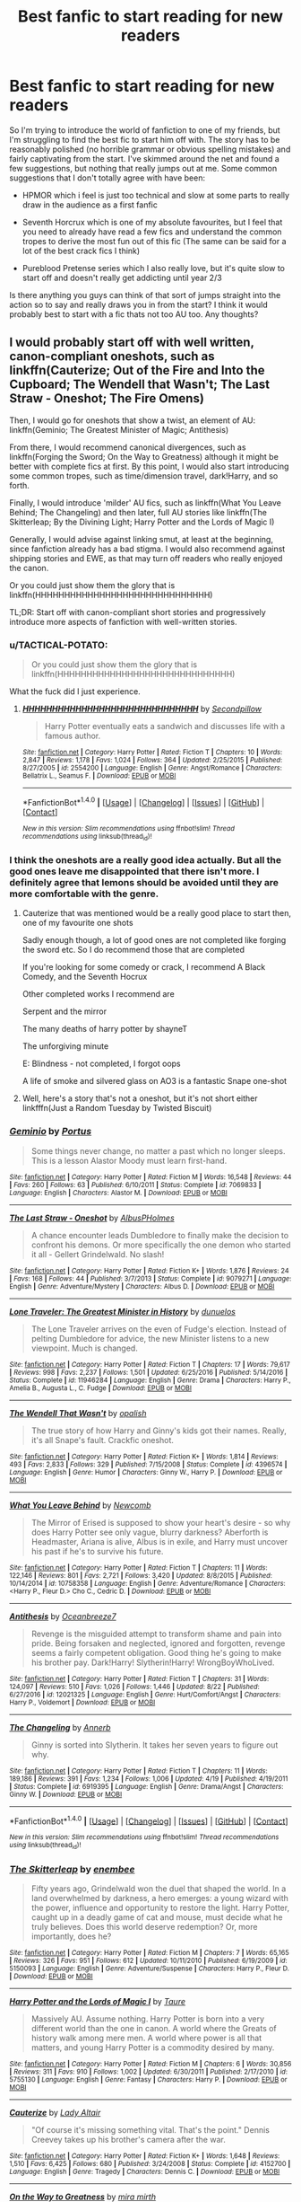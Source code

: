 #+TITLE: Best fanfic to start reading for new readers

* Best fanfic to start reading for new readers
:PROPERTIES:
:Author: EternalFaII
:Score: 21
:DateUnix: 1503938975.0
:DateShort: 2017-Aug-28
:END:
So I'm trying to introduce the world of fanfiction to one of my friends, but I'm struggling to find the best fic to start him off with. The story has to be reasonably polished (no horrible grammar or obvious spelling mistakes) and fairly captivating from the start. I've skimmed around the net and found a few suggestions, but nothing that really jumps out at me. Some common suggestions that I don't totally agree with have been:

- HPMOR which i feel is just too technical and slow at some parts to really draw in the audience as a first fanfic

- Seventh Horcrux which is one of my absolute favourites, but I feel that you need to already have read a few fics and understand the common tropes to derive the most fun out of this fic (The same can be said for a lot of the best crack fics I think)

- Pureblood Pretense series which I also really love, but it's quite slow to start off and doesn't really get addicting until year 2/3

Is there anything you guys can think of that sort of jumps straight into the action so to say and really draws you in from the start? I think it would probably best to start with a fic thats not too AU too. Any thoughts?


** I would probably start off with well written, canon-compliant oneshots, such as linkffn(Cauterize; Out of the Fire and Into the Cupboard; The Wendell that Wasn't; The Last Straw - Oneshot; The Fire Omens)

Then, I would go for oneshots that show a twist, an element of AU: linkffn(Geminio; The Greatest Minister of Magic; Antithesis)

From there, I would recommend canonical divergences, such as linkffn(Forging the Sword; On the Way to Greatness) although it might be better with complete fics at first. By this point, I would also start introducing some common tropes, such as time/dimension travel, dark!Harry, and so forth.

Finally, I would introduce 'milder' AU fics, such as linkffn(What You Leave Behind; The Changeling) and then later, full AU stories like linkffn(The Skitterleap; By the Divining Light; Harry Potter and the Lords of Magic I)

Generally, I would advise against linking smut, at least at the beginning, since fanfiction already has a bad stigma. I would also recommend against shipping stories and EWE, as that may turn off readers who really enjoyed the canon.

Or you could just show them the glory that is linkffn(HHHHHHHHHHHHHHHHHHHHHHHHHHHHHH)

TL;DR: Start off with canon-compliant short stories and progressively introduce more aspects of fanfiction with well-written stories.
:PROPERTIES:
:Author: M-Cheese
:Score: 25
:DateUnix: 1503940183.0
:DateShort: 2017-Aug-28
:END:

*** u/TACTICAL-POTATO:
#+begin_quote
  Or you could just show them the glory that is linkffn(HHHHHHHHHHHHHHHHHHHHHHHHHHHHHH)
#+end_quote

What the fuck did I just experience.
:PROPERTIES:
:Author: TACTICAL-POTATO
:Score: 6
:DateUnix: 1503959892.0
:DateShort: 2017-Aug-29
:END:

**** [[http://www.fanfiction.net/s/2554200/1/][*/HHHHHHHHHHHHHHHHHHHHHHHHHHHHHH/*]] by [[https://www.fanfiction.net/u/883930/Secondpillow][/Secondpillow/]]

#+begin_quote
  Harry Potter eventually eats a sandwich and discusses life with a famous author.
#+end_quote

^{/Site/: [[http://www.fanfiction.net/][fanfiction.net]] *|* /Category/: Harry Potter *|* /Rated/: Fiction T *|* /Chapters/: 10 *|* /Words/: 2,847 *|* /Reviews/: 1,178 *|* /Favs/: 1,024 *|* /Follows/: 364 *|* /Updated/: 2/25/2015 *|* /Published/: 8/27/2005 *|* /id/: 2554200 *|* /Language/: English *|* /Genre/: Angst/Romance *|* /Characters/: Bellatrix L., Seamus F. *|* /Download/: [[http://www.ff2ebook.com/old/ffn-bot/index.php?id=2554200&source=ff&filetype=epub][EPUB]] or [[http://www.ff2ebook.com/old/ffn-bot/index.php?id=2554200&source=ff&filetype=mobi][MOBI]]}

--------------

*FanfictionBot*^{1.4.0} *|* [[[https://github.com/tusing/reddit-ffn-bot/wiki/Usage][Usage]]] | [[[https://github.com/tusing/reddit-ffn-bot/wiki/Changelog][Changelog]]] | [[[https://github.com/tusing/reddit-ffn-bot/issues/][Issues]]] | [[[https://github.com/tusing/reddit-ffn-bot/][GitHub]]] | [[[https://www.reddit.com/message/compose?to=tusing][Contact]]]

^{/New in this version: Slim recommendations using/ ffnbot!slim! /Thread recommendations using/ linksub(thread_id)!}
:PROPERTIES:
:Author: FanfictionBot
:Score: 1
:DateUnix: 1503959902.0
:DateShort: 2017-Aug-29
:END:


*** I think the oneshots are a really good idea actually. But all the good ones leave me disappointed that there isn't more. I definitely agree that lemons should be avoided until they are more comfortable with the genre.
:PROPERTIES:
:Author: EternalFaII
:Score: 2
:DateUnix: 1503942293.0
:DateShort: 2017-Aug-28
:END:

**** Cauterize that was mentioned would be a really good place to start then, one of my favourite one shots

Sadly enough though, a lot of good ones are not completed like forging the sword etc. So I do recommend those that are completed

If you're looking for some comedy or crack, I recommend A Black Comedy, and the Seventh Hocrux

Other completed works I recommend are

Serpent and the mirror

The many deaths of harry potter by shayneT

The unforgiving minute

E: Blindness - not completed, I forgot oops

A life of smoke and silvered glass on AO3 is a fantastic Snape one-shot
:PROPERTIES:
:Author: petrichorE6
:Score: 2
:DateUnix: 1503959701.0
:DateShort: 2017-Aug-29
:END:


**** Well, here's a story that's not a oneshot, but it's not short either linkfffn(Just a Random Tuesday by Twisted Biscuit)
:PROPERTIES:
:Author: Imborednow
:Score: 1
:DateUnix: 1503949632.0
:DateShort: 2017-Aug-29
:END:


*** [[http://www.fanfiction.net/s/7069833/1/][*/Geminio/*]] by [[https://www.fanfiction.net/u/1400384/Portus][/Portus/]]

#+begin_quote
  Some things never change, no matter a past which no longer sleeps. This is a lesson Alastor Moody must learn first-hand.
#+end_quote

^{/Site/: [[http://www.fanfiction.net/][fanfiction.net]] *|* /Category/: Harry Potter *|* /Rated/: Fiction M *|* /Words/: 16,548 *|* /Reviews/: 44 *|* /Favs/: 260 *|* /Follows/: 63 *|* /Published/: 6/10/2011 *|* /Status/: Complete *|* /id/: 7069833 *|* /Language/: English *|* /Characters/: Alastor M. *|* /Download/: [[http://www.ff2ebook.com/old/ffn-bot/index.php?id=7069833&source=ff&filetype=epub][EPUB]] or [[http://www.ff2ebook.com/old/ffn-bot/index.php?id=7069833&source=ff&filetype=mobi][MOBI]]}

--------------

[[http://www.fanfiction.net/s/9079271/1/][*/The Last Straw - Oneshot/*]] by [[https://www.fanfiction.net/u/4585555/AlbusPHolmes][/AlbusPHolmes/]]

#+begin_quote
  A chance encounter leads Dumbledore to finally make the decision to confront his demons. Or more specifically the one demon who started it all - Gellert Grindelwald. No slash!
#+end_quote

^{/Site/: [[http://www.fanfiction.net/][fanfiction.net]] *|* /Category/: Harry Potter *|* /Rated/: Fiction K+ *|* /Words/: 1,876 *|* /Reviews/: 24 *|* /Favs/: 168 *|* /Follows/: 44 *|* /Published/: 3/7/2013 *|* /Status/: Complete *|* /id/: 9079271 *|* /Language/: English *|* /Genre/: Adventure/Mystery *|* /Characters/: Albus D. *|* /Download/: [[http://www.ff2ebook.com/old/ffn-bot/index.php?id=9079271&source=ff&filetype=epub][EPUB]] or [[http://www.ff2ebook.com/old/ffn-bot/index.php?id=9079271&source=ff&filetype=mobi][MOBI]]}

--------------

[[http://www.fanfiction.net/s/11946284/1/][*/Lone Traveler: The Greatest Minister in History/*]] by [[https://www.fanfiction.net/u/2198557/dunuelos][/dunuelos/]]

#+begin_quote
  The Lone Traveler arrives on the even of Fudge's election. Instead of pelting Dumbledore for advice, the new Minister listens to a new viewpoint. Much is changed.
#+end_quote

^{/Site/: [[http://www.fanfiction.net/][fanfiction.net]] *|* /Category/: Harry Potter *|* /Rated/: Fiction T *|* /Chapters/: 17 *|* /Words/: 79,617 *|* /Reviews/: 998 *|* /Favs/: 2,237 *|* /Follows/: 1,501 *|* /Updated/: 6/25/2016 *|* /Published/: 5/14/2016 *|* /Status/: Complete *|* /id/: 11946284 *|* /Language/: English *|* /Genre/: Drama *|* /Characters/: Harry P., Amelia B., Augusta L., C. Fudge *|* /Download/: [[http://www.ff2ebook.com/old/ffn-bot/index.php?id=11946284&source=ff&filetype=epub][EPUB]] or [[http://www.ff2ebook.com/old/ffn-bot/index.php?id=11946284&source=ff&filetype=mobi][MOBI]]}

--------------

[[http://www.fanfiction.net/s/4396574/1/][*/The Wendell That Wasn't/*]] by [[https://www.fanfiction.net/u/188153/opalish][/opalish/]]

#+begin_quote
  The true story of how Harry and Ginny's kids got their names. Really, it's all Snape's fault. Crackfic oneshot.
#+end_quote

^{/Site/: [[http://www.fanfiction.net/][fanfiction.net]] *|* /Category/: Harry Potter *|* /Rated/: Fiction K+ *|* /Words/: 1,814 *|* /Reviews/: 493 *|* /Favs/: 2,833 *|* /Follows/: 329 *|* /Published/: 7/15/2008 *|* /Status/: Complete *|* /id/: 4396574 *|* /Language/: English *|* /Genre/: Humor *|* /Characters/: Ginny W., Harry P. *|* /Download/: [[http://www.ff2ebook.com/old/ffn-bot/index.php?id=4396574&source=ff&filetype=epub][EPUB]] or [[http://www.ff2ebook.com/old/ffn-bot/index.php?id=4396574&source=ff&filetype=mobi][MOBI]]}

--------------

[[http://www.fanfiction.net/s/10758358/1/][*/What You Leave Behind/*]] by [[https://www.fanfiction.net/u/4727972/Newcomb][/Newcomb/]]

#+begin_quote
  The Mirror of Erised is supposed to show your heart's desire - so why does Harry Potter see only vague, blurry darkness? Aberforth is Headmaster, Ariana is alive, Albus is in exile, and Harry must uncover his past if he's to survive his future.
#+end_quote

^{/Site/: [[http://www.fanfiction.net/][fanfiction.net]] *|* /Category/: Harry Potter *|* /Rated/: Fiction T *|* /Chapters/: 11 *|* /Words/: 122,146 *|* /Reviews/: 801 *|* /Favs/: 2,721 *|* /Follows/: 3,420 *|* /Updated/: 8/8/2015 *|* /Published/: 10/14/2014 *|* /id/: 10758358 *|* /Language/: English *|* /Genre/: Adventure/Romance *|* /Characters/: <Harry P., Fleur D.> Cho C., Cedric D. *|* /Download/: [[http://www.ff2ebook.com/old/ffn-bot/index.php?id=10758358&source=ff&filetype=epub][EPUB]] or [[http://www.ff2ebook.com/old/ffn-bot/index.php?id=10758358&source=ff&filetype=mobi][MOBI]]}

--------------

[[http://www.fanfiction.net/s/12021325/1/][*/Antithesis/*]] by [[https://www.fanfiction.net/u/2317158/Oceanbreeze7][/Oceanbreeze7/]]

#+begin_quote
  Revenge is the misguided attempt to transform shame and pain into pride. Being forsaken and neglected, ignored and forgotten, revenge seems a fairly competent obligation. Good thing he's going to make his brother pay. Dark!Harry! Slytherin!Harry! WrongBoyWhoLived.
#+end_quote

^{/Site/: [[http://www.fanfiction.net/][fanfiction.net]] *|* /Category/: Harry Potter *|* /Rated/: Fiction T *|* /Chapters/: 31 *|* /Words/: 124,097 *|* /Reviews/: 510 *|* /Favs/: 1,026 *|* /Follows/: 1,446 *|* /Updated/: 8/22 *|* /Published/: 6/27/2016 *|* /id/: 12021325 *|* /Language/: English *|* /Genre/: Hurt/Comfort/Angst *|* /Characters/: Harry P., Voldemort *|* /Download/: [[http://www.ff2ebook.com/old/ffn-bot/index.php?id=12021325&source=ff&filetype=epub][EPUB]] or [[http://www.ff2ebook.com/old/ffn-bot/index.php?id=12021325&source=ff&filetype=mobi][MOBI]]}

--------------

[[http://www.fanfiction.net/s/6919395/1/][*/The Changeling/*]] by [[https://www.fanfiction.net/u/763509/Annerb][/Annerb/]]

#+begin_quote
  Ginny is sorted into Slytherin. It takes her seven years to figure out why.
#+end_quote

^{/Site/: [[http://www.fanfiction.net/][fanfiction.net]] *|* /Category/: Harry Potter *|* /Rated/: Fiction T *|* /Chapters/: 11 *|* /Words/: 189,186 *|* /Reviews/: 391 *|* /Favs/: 1,234 *|* /Follows/: 1,006 *|* /Updated/: 4/19 *|* /Published/: 4/19/2011 *|* /Status/: Complete *|* /id/: 6919395 *|* /Language/: English *|* /Genre/: Drama/Angst *|* /Characters/: Ginny W. *|* /Download/: [[http://www.ff2ebook.com/old/ffn-bot/index.php?id=6919395&source=ff&filetype=epub][EPUB]] or [[http://www.ff2ebook.com/old/ffn-bot/index.php?id=6919395&source=ff&filetype=mobi][MOBI]]}

--------------

*FanfictionBot*^{1.4.0} *|* [[[https://github.com/tusing/reddit-ffn-bot/wiki/Usage][Usage]]] | [[[https://github.com/tusing/reddit-ffn-bot/wiki/Changelog][Changelog]]] | [[[https://github.com/tusing/reddit-ffn-bot/issues/][Issues]]] | [[[https://github.com/tusing/reddit-ffn-bot/][GitHub]]] | [[[https://www.reddit.com/message/compose?to=tusing][Contact]]]

^{/New in this version: Slim recommendations using/ ffnbot!slim! /Thread recommendations using/ linksub(thread_id)!}
:PROPERTIES:
:Author: FanfictionBot
:Score: 1
:DateUnix: 1503940355.0
:DateShort: 2017-Aug-28
:END:


*** [[http://www.fanfiction.net/s/5150093/1/][*/The Skitterleap/*]] by [[https://www.fanfiction.net/u/980211/enembee][/enembee/]]

#+begin_quote
  Fifty years ago, Grindelwald won the duel that shaped the world. In a land overwhelmed by darkness, a hero emerges: a young wizard with the power, influence and opportunity to restore the light. Harry Potter, caught up in a deadly game of cat and mouse, must decide what he truly believes. Does this world deserve redemption? Or, more importantly, does he?
#+end_quote

^{/Site/: [[http://www.fanfiction.net/][fanfiction.net]] *|* /Category/: Harry Potter *|* /Rated/: Fiction M *|* /Chapters/: 7 *|* /Words/: 65,165 *|* /Reviews/: 326 *|* /Favs/: 951 *|* /Follows/: 612 *|* /Updated/: 10/11/2010 *|* /Published/: 6/19/2009 *|* /id/: 5150093 *|* /Language/: English *|* /Genre/: Adventure/Suspense *|* /Characters/: Harry P., Fleur D. *|* /Download/: [[http://www.ff2ebook.com/old/ffn-bot/index.php?id=5150093&source=ff&filetype=epub][EPUB]] or [[http://www.ff2ebook.com/old/ffn-bot/index.php?id=5150093&source=ff&filetype=mobi][MOBI]]}

--------------

[[http://www.fanfiction.net/s/5755130/1/][*/Harry Potter and the Lords of Magic I/*]] by [[https://www.fanfiction.net/u/883762/Taure][/Taure/]]

#+begin_quote
  Massively AU. Assume nothing. Harry Potter is born into a very different world than the one in canon. A world where the Greats of history walk among mere men. A world where power is all that matters, and young Harry Potter is a commodity desired by many.
#+end_quote

^{/Site/: [[http://www.fanfiction.net/][fanfiction.net]] *|* /Category/: Harry Potter *|* /Rated/: Fiction M *|* /Chapters/: 6 *|* /Words/: 30,856 *|* /Reviews/: 311 *|* /Favs/: 910 *|* /Follows/: 1,002 *|* /Updated/: 6/30/2011 *|* /Published/: 2/17/2010 *|* /id/: 5755130 *|* /Language/: English *|* /Genre/: Fantasy *|* /Characters/: Harry P. *|* /Download/: [[http://www.ff2ebook.com/old/ffn-bot/index.php?id=5755130&source=ff&filetype=epub][EPUB]] or [[http://www.ff2ebook.com/old/ffn-bot/index.php?id=5755130&source=ff&filetype=mobi][MOBI]]}

--------------

[[http://www.fanfiction.net/s/4152700/1/][*/Cauterize/*]] by [[https://www.fanfiction.net/u/24216/Lady-Altair][/Lady Altair/]]

#+begin_quote
  "Of course it's missing something vital. That's the point." Dennis Creevey takes up his brother's camera after the war.
#+end_quote

^{/Site/: [[http://www.fanfiction.net/][fanfiction.net]] *|* /Category/: Harry Potter *|* /Rated/: Fiction K+ *|* /Words/: 1,648 *|* /Reviews/: 1,510 *|* /Favs/: 6,425 *|* /Follows/: 680 *|* /Published/: 3/24/2008 *|* /Status/: Complete *|* /id/: 4152700 *|* /Language/: English *|* /Genre/: Tragedy *|* /Characters/: Dennis C. *|* /Download/: [[http://www.ff2ebook.com/old/ffn-bot/index.php?id=4152700&source=ff&filetype=epub][EPUB]] or [[http://www.ff2ebook.com/old/ffn-bot/index.php?id=4152700&source=ff&filetype=mobi][MOBI]]}

--------------

[[http://www.fanfiction.net/s/4745329/1/][*/On the Way to Greatness/*]] by [[https://www.fanfiction.net/u/1541187/mira-mirth][/mira mirth/]]

#+begin_quote
  As per the Hat's decision, Harry gets Sorted into Slytherin upon his arrival in Hogwarts---and suddenly, the future isn't what it used to be.
#+end_quote

^{/Site/: [[http://www.fanfiction.net/][fanfiction.net]] *|* /Category/: Harry Potter *|* /Rated/: Fiction M *|* /Chapters/: 20 *|* /Words/: 232,797 *|* /Reviews/: 3,559 *|* /Favs/: 9,504 *|* /Follows/: 10,780 *|* /Updated/: 9/4/2014 *|* /Published/: 12/26/2008 *|* /id/: 4745329 *|* /Language/: English *|* /Characters/: Harry P. *|* /Download/: [[http://www.ff2ebook.com/old/ffn-bot/index.php?id=4745329&source=ff&filetype=epub][EPUB]] or [[http://www.ff2ebook.com/old/ffn-bot/index.php?id=4745329&source=ff&filetype=mobi][MOBI]]}

--------------

[[http://www.fanfiction.net/s/9526039/1/][*/Out of the Fire and into the Cupboard/*]] by [[https://www.fanfiction.net/u/3955920/HalfASlug][/HalfASlug/]]

#+begin_quote
  There's a reason that adults don't usually play hide and seek - especially when they are nothing more than overgrown children.
#+end_quote

^{/Site/: [[http://www.fanfiction.net/][fanfiction.net]] *|* /Category/: Harry Potter *|* /Rated/: Fiction T *|* /Words/: 6,731 *|* /Reviews/: 154 *|* /Favs/: 858 *|* /Follows/: 153 *|* /Published/: 7/24/2013 *|* /Status/: Complete *|* /id/: 9526039 *|* /Language/: English *|* /Genre/: Humor *|* /Characters/: Harry P., Ron W., Hermione G., Ginny W. *|* /Download/: [[http://www.ff2ebook.com/old/ffn-bot/index.php?id=9526039&source=ff&filetype=epub][EPUB]] or [[http://www.ff2ebook.com/old/ffn-bot/index.php?id=9526039&source=ff&filetype=mobi][MOBI]]}

--------------

[[http://www.fanfiction.net/s/3557725/1/][*/Forging the Sword/*]] by [[https://www.fanfiction.net/u/318654/Myst-Shadow][/Myst Shadow/]]

#+begin_quote
  ::Year 2 Divergence:: What does it take, to reshape a child? And if reshaped, what then is formed? Down in the Chamber, a choice is made. (Harry's Gryffindor traits were always so much scarier than other peoples'.)
#+end_quote

^{/Site/: [[http://www.fanfiction.net/][fanfiction.net]] *|* /Category/: Harry Potter *|* /Rated/: Fiction T *|* /Chapters/: 15 *|* /Words/: 152,578 *|* /Reviews/: 3,098 *|* /Favs/: 7,669 *|* /Follows/: 9,266 *|* /Updated/: 8/19/2014 *|* /Published/: 5/26/2007 *|* /id/: 3557725 *|* /Language/: English *|* /Genre/: Adventure *|* /Characters/: Harry P., Ron W., Hermione G. *|* /Download/: [[http://www.ff2ebook.com/old/ffn-bot/index.php?id=3557725&source=ff&filetype=epub][EPUB]] or [[http://www.ff2ebook.com/old/ffn-bot/index.php?id=3557725&source=ff&filetype=mobi][MOBI]]}

--------------

[[http://www.fanfiction.net/s/5201703/1/][*/By the Divining Light/*]] by [[https://www.fanfiction.net/u/980211/enembee][/enembee/]]

#+begin_quote
  Book 1. Follow Harry and Dumbledore as they descend into the depths of Old Magic seeking power and redemption in equal measure. En route they encounter ancient enchantments, a heliopath and an evil that could burn the world.
#+end_quote

^{/Site/: [[http://www.fanfiction.net/][fanfiction.net]] *|* /Category/: Harry Potter *|* /Rated/: Fiction T *|* /Chapters/: 6 *|* /Words/: 24,970 *|* /Reviews/: 139 *|* /Favs/: 659 *|* /Follows/: 213 *|* /Updated/: 1/23/2010 *|* /Published/: 7/8/2009 *|* /Status/: Complete *|* /id/: 5201703 *|* /Language/: English *|* /Genre/: Fantasy/Adventure *|* /Characters/: Harry P., Albus D. *|* /Download/: [[http://www.ff2ebook.com/old/ffn-bot/index.php?id=5201703&source=ff&filetype=epub][EPUB]] or [[http://www.ff2ebook.com/old/ffn-bot/index.php?id=5201703&source=ff&filetype=mobi][MOBI]]}

--------------

*FanfictionBot*^{1.4.0} *|* [[[https://github.com/tusing/reddit-ffn-bot/wiki/Usage][Usage]]] | [[[https://github.com/tusing/reddit-ffn-bot/wiki/Changelog][Changelog]]] | [[[https://github.com/tusing/reddit-ffn-bot/issues/][Issues]]] | [[[https://github.com/tusing/reddit-ffn-bot/][GitHub]]] | [[[https://www.reddit.com/message/compose?to=tusing][Contact]]]

^{/New in this version: Slim recommendations using/ ffnbot!slim! /Thread recommendations using/ linksub(thread_id)!}
:PROPERTIES:
:Author: FanfictionBot
:Score: 1
:DateUnix: 1503940359.0
:DateShort: 2017-Aug-28
:END:


*** [[http://www.fanfiction.net/s/6199615/1/][*/The Fire Omens/*]] by [[https://www.fanfiction.net/u/1036967/chase-glasslace][/chase glasslace/]]

#+begin_quote
  TMR. Gen. 'Incendio is the first incantation that Tom ever learns.' Europe in the eye of the storm. oneshot
#+end_quote

^{/Site/: [[http://www.fanfiction.net/][fanfiction.net]] *|* /Category/: Harry Potter *|* /Rated/: Fiction K+ *|* /Words/: 3,250 *|* /Reviews/: 35 *|* /Favs/: 198 *|* /Follows/: 36 *|* /Published/: 8/2/2010 *|* /Status/: Complete *|* /id/: 6199615 *|* /Language/: English *|* /Genre/: Supernatural *|* /Characters/: Tom R. Jr. *|* /Download/: [[http://www.ff2ebook.com/old/ffn-bot/index.php?id=6199615&source=ff&filetype=epub][EPUB]] or [[http://www.ff2ebook.com/old/ffn-bot/index.php?id=6199615&source=ff&filetype=mobi][MOBI]]}

--------------

[[http://www.fanfiction.net/s/2554200/1/][*/HHHHHHHHHHHHHHHHHHHHHHHHHHHHHH/*]] by [[https://www.fanfiction.net/u/883930/Secondpillow][/Secondpillow/]]

#+begin_quote
  Harry Potter eventually eats a sandwich and discusses life with a famous author.
#+end_quote

^{/Site/: [[http://www.fanfiction.net/][fanfiction.net]] *|* /Category/: Harry Potter *|* /Rated/: Fiction T *|* /Chapters/: 10 *|* /Words/: 2,847 *|* /Reviews/: 1,178 *|* /Favs/: 1,024 *|* /Follows/: 364 *|* /Updated/: 2/25/2015 *|* /Published/: 8/27/2005 *|* /id/: 2554200 *|* /Language/: English *|* /Genre/: Angst/Romance *|* /Characters/: Bellatrix L., Seamus F. *|* /Download/: [[http://www.ff2ebook.com/old/ffn-bot/index.php?id=2554200&source=ff&filetype=epub][EPUB]] or [[http://www.ff2ebook.com/old/ffn-bot/index.php?id=2554200&source=ff&filetype=mobi][MOBI]]}

--------------

*FanfictionBot*^{1.4.0} *|* [[[https://github.com/tusing/reddit-ffn-bot/wiki/Usage][Usage]]] | [[[https://github.com/tusing/reddit-ffn-bot/wiki/Changelog][Changelog]]] | [[[https://github.com/tusing/reddit-ffn-bot/issues/][Issues]]] | [[[https://github.com/tusing/reddit-ffn-bot/][GitHub]]] | [[[https://www.reddit.com/message/compose?to=tusing][Contact]]]

^{/New in this version: Slim recommendations using/ ffnbot!slim! /Thread recommendations using/ linksub(thread_id)!}
:PROPERTIES:
:Author: FanfictionBot
:Score: 1
:DateUnix: 1503940361.0
:DateShort: 2017-Aug-28
:END:


*** I really like your reasoning hear though I don't know most of the stories you suggested even though I've read near a hundred, I assume they fall well in line with how you described them.

On the other hand, I don't know that canon-compliant need to be one of the first ones suggested. The very first fanfic I read was HPMOR and that got me hooked, I would argue that a story being well written and not getting too crazy in terms of wild canon divergence is best to start with. It needs to stick around Hogwarts and it should include a lot of known characters instead of going off into the writer's OC world.

Also, I 100% agree with you on the smut and shipping. You don't want to introduce someone to fanfiction like that, it would be like showing hentai or something really raunchy to someone to get them into anime, it really doesn't make sense.
:PROPERTIES:
:Author: kyle2143
:Score: 1
:DateUnix: 1503951589.0
:DateShort: 2017-Aug-29
:END:


*** I started with dumbledores army and the year of darkness linkffn(dumbledore's army and the year of darkness), longer than a one shot but canon-compliant, a little more grown-up
:PROPERTIES:
:Author: glylittleduckling
:Score: 0
:DateUnix: 1503954537.0
:DateShort: 2017-Aug-29
:END:

**** [[http://www.fanfiction.net/s/4315906/1/][*/Dumbledore's Army and the Year of Darkness/*]] by [[https://www.fanfiction.net/u/1550595/Thanfiction][/Thanfiction/]]

#+begin_quote
  Originally posted as the Dumbledore's Army Series: A novel following Neville and the D.A. through the 7th year at Hogwarts under the reign of Snape and the Carrows. Contains ALL previously posted sections.
#+end_quote

^{/Site/: [[http://www.fanfiction.net/][fanfiction.net]] *|* /Category/: Harry Potter *|* /Rated/: Fiction M *|* /Chapters/: 25 *|* /Words/: 256,506 *|* /Reviews/: 1,878 *|* /Favs/: 3,778 *|* /Follows/: 885 *|* /Updated/: 6/15/2008 *|* /Published/: 6/11/2008 *|* /Status/: Complete *|* /id/: 4315906 *|* /Language/: English *|* /Genre/: Drama/Adventure *|* /Characters/: Neville L. *|* /Download/: [[http://www.ff2ebook.com/old/ffn-bot/index.php?id=4315906&source=ff&filetype=epub][EPUB]] or [[http://www.ff2ebook.com/old/ffn-bot/index.php?id=4315906&source=ff&filetype=mobi][MOBI]]}

--------------

*FanfictionBot*^{1.4.0} *|* [[[https://github.com/tusing/reddit-ffn-bot/wiki/Usage][Usage]]] | [[[https://github.com/tusing/reddit-ffn-bot/wiki/Changelog][Changelog]]] | [[[https://github.com/tusing/reddit-ffn-bot/issues/][Issues]]] | [[[https://github.com/tusing/reddit-ffn-bot/][GitHub]]] | [[[https://www.reddit.com/message/compose?to=tusing][Contact]]]

^{/New in this version: Slim recommendations using/ ffnbot!slim! /Thread recommendations using/ linksub(thread_id)!}
:PROPERTIES:
:Author: FanfictionBot
:Score: 1
:DateUnix: 1503954553.0
:DateShort: 2017-Aug-29
:END:


** If your friend loves the original Series (plot, pairings, characters), better start off with Canon compliant fics. I suggest reading stories by certain authors such as [[https://www.fanfiction.net/u/2132422/Northumbrian][Northumbrian]], [[https://www.fanfiction.net/u/1443437/little0bird][Little0bird]], and [[https://www.fanfiction.net/u/6993240/FloreatCastellum][FloreatCastellum]].

The first fic I finished reading was [[https://www.fanfiction.net/s/5677867/1/Ginny-Weasley-and-the-Half-Blood-Prince][Ginny Weasley and the Half-Blood Prince]], linkffn(5677867). Its writing is really good, and has almost a Canon like feel.
:PROPERTIES:
:Author: InquisitorCOC
:Score: 13
:DateUnix: 1503944040.0
:DateShort: 2017-Aug-28
:END:

*** [[http://www.fanfiction.net/s/5677867/1/][*/Ginny Weasley and the Half Blood Prince/*]] by [[https://www.fanfiction.net/u/1915468/RRFang][/RRFang/]]

#+begin_quote
  The story of "Harry Potter and the HBP", but told from the 3rd person POV of Ginny Weasley. Strictly in-canon. Suitable for anyone whom the "Harry Potter" novels themselves would be suitable for.
#+end_quote

^{/Site/: [[http://www.fanfiction.net/][fanfiction.net]] *|* /Category/: Harry Potter *|* /Rated/: Fiction K *|* /Chapters/: 29 *|* /Words/: 178,509 *|* /Reviews/: 427 *|* /Favs/: 710 *|* /Follows/: 308 *|* /Updated/: 6/8/2012 *|* /Published/: 1/18/2010 *|* /Status/: Complete *|* /id/: 5677867 *|* /Language/: English *|* /Genre/: Fantasy/Romance *|* /Characters/: Ginny W., Harry P. *|* /Download/: [[http://www.ff2ebook.com/old/ffn-bot/index.php?id=5677867&source=ff&filetype=epub][EPUB]] or [[http://www.ff2ebook.com/old/ffn-bot/index.php?id=5677867&source=ff&filetype=mobi][MOBI]]}

--------------

*FanfictionBot*^{1.4.0} *|* [[[https://github.com/tusing/reddit-ffn-bot/wiki/Usage][Usage]]] | [[[https://github.com/tusing/reddit-ffn-bot/wiki/Changelog][Changelog]]] | [[[https://github.com/tusing/reddit-ffn-bot/issues/][Issues]]] | [[[https://github.com/tusing/reddit-ffn-bot/][GitHub]]] | [[[https://www.reddit.com/message/compose?to=tusing][Contact]]]

^{/New in this version: Slim recommendations using/ ffnbot!slim! /Thread recommendations using/ linksub(thread_id)!}
:PROPERTIES:
:Author: FanfictionBot
:Score: 1
:DateUnix: 1503944063.0
:DateShort: 2017-Aug-28
:END:


** I think you just need to find out who their favorite character in canon was and find a good story with them as the focus.
:PROPERTIES:
:Author: ashez2ashes
:Score: 8
:DateUnix: 1503945213.0
:DateShort: 2017-Aug-28
:END:


** u/deleted:
#+begin_quote
  HPMOR which i feel is just too technical and slow at some parts to really draw in the audience as a first fanfic
#+end_quote

On the other hand, if you're the sort of person who would appreciate it, you /should/ read it first, or at least very early on. You're less likely to appreciate it once you have more experience with fanfic.
:PROPERTIES:
:Score: 4
:DateUnix: 1503945896.0
:DateShort: 2017-Aug-28
:END:


** I think HPMOR is the worst fanfic to get people started on. It results in tons and tons of people thinking it is the best fanfic ever, despite a large portion of them literally having not read a single other fanfic.

One might find it safest to start with canon compliant fics, but I kind of disagree there as well. I feel like that tends to get people too comfortable to stray out of that zone and find something a bit more AU. That only really applies to if you're recommending a fic to someone. If someone is trying to explore fanfic on their own, they will find what they want, like I started with canon compliant fics, wanting to know what happened after year 7 but before the Epilogue. That's what different than someone handing me a fic.

So, I usually recommend A Black Comedy as a first fic. It's got humor, action, and is well written.
:PROPERTIES:
:Author: Lord_Anarchy
:Score: 10
:DateUnix: 1503945778.0
:DateShort: 2017-Aug-28
:END:


** A fanfic I read early was \linkffn(Harry Potter and the Nightmares of Futures Past) which will introduce readers into the time-travel trope. It has good character building while not deviating too much from canon. Unfortunately, it isn't finished.
:PROPERTIES:
:Author: wokste1024
:Score: 3
:DateUnix: 1503948354.0
:DateShort: 2017-Aug-28
:END:

*** [[http://www.fanfiction.net/s/2636963/1/][*/Harry Potter and the Nightmares of Futures Past/*]] by [[https://www.fanfiction.net/u/884184/S-TarKan][/S'TarKan/]]

#+begin_quote
  The war is over. Too bad no one is left to celebrate. Harry makes a desperate plan to go back in time, even though it means returning Voldemort to life. Now an 11 year old Harry with 30 year old memories is starting Hogwarts. Can he get it right?
#+end_quote

^{/Site/: [[http://www.fanfiction.net/][fanfiction.net]] *|* /Category/: Harry Potter *|* /Rated/: Fiction T *|* /Chapters/: 42 *|* /Words/: 419,605 *|* /Reviews/: 15,057 *|* /Favs/: 21,980 *|* /Follows/: 21,642 *|* /Updated/: 9/8/2015 *|* /Published/: 10/28/2005 *|* /id/: 2636963 *|* /Language/: English *|* /Genre/: Adventure/Romance *|* /Characters/: Harry P., Ginny W. *|* /Download/: [[http://www.ff2ebook.com/old/ffn-bot/index.php?id=2636963&source=ff&filetype=epub][EPUB]] or [[http://www.ff2ebook.com/old/ffn-bot/index.php?id=2636963&source=ff&filetype=mobi][MOBI]]}

--------------

*FanfictionBot*^{1.4.0} *|* [[[https://github.com/tusing/reddit-ffn-bot/wiki/Usage][Usage]]] | [[[https://github.com/tusing/reddit-ffn-bot/wiki/Changelog][Changelog]]] | [[[https://github.com/tusing/reddit-ffn-bot/issues/][Issues]]] | [[[https://github.com/tusing/reddit-ffn-bot/][GitHub]]] | [[[https://www.reddit.com/message/compose?to=tusing][Contact]]]

^{/New in this version: Slim recommendations using/ ffnbot!slim! /Thread recommendations using/ linksub(thread_id)!}
:PROPERTIES:
:Author: FanfictionBot
:Score: 1
:DateUnix: 1503948414.0
:DateShort: 2017-Aug-28
:END:


** The two I recommend, which do a great job preserving the feel of early-canon books, are

- linkffn(The Strange Disappearance of Sally-Anne Perks by Paimpont)
- linkffn(Weasley Girl by Hyaroo)
:PROPERTIES:
:Author: turbinicarpus
:Score: 3
:DateUnix: 1503960848.0
:DateShort: 2017-Aug-29
:END:

*** [[http://www.fanfiction.net/s/6243892/1/][*/The Strange Disappearance of SallyAnne Perks/*]] by [[https://www.fanfiction.net/u/2289300/Paimpont][/Paimpont/]]

#+begin_quote
  Harry recalls that a pale little girl called Sally-Anne was sorted into Hufflepuff during his first year, but no one else remembers her. Was there really a Sally-Anne? Harry and Hermione set out to solve the chilling mystery of the lost Hogwarts student.
#+end_quote

^{/Site/: [[http://www.fanfiction.net/][fanfiction.net]] *|* /Category/: Harry Potter *|* /Rated/: Fiction T *|* /Chapters/: 11 *|* /Words/: 36,835 *|* /Reviews/: 1,624 *|* /Favs/: 4,016 *|* /Follows/: 1,292 *|* /Updated/: 10/8/2010 *|* /Published/: 8/16/2010 *|* /Status/: Complete *|* /id/: 6243892 *|* /Language/: English *|* /Genre/: Mystery/Suspense *|* /Characters/: Harry P., Hermione G. *|* /Download/: [[http://www.ff2ebook.com/old/ffn-bot/index.php?id=6243892&source=ff&filetype=epub][EPUB]] or [[http://www.ff2ebook.com/old/ffn-bot/index.php?id=6243892&source=ff&filetype=mobi][MOBI]]}

--------------

[[http://www.fanfiction.net/s/8202739/1/][*/Weasley Girl/*]] by [[https://www.fanfiction.net/u/1865132/Hyaroo][/Hyaroo/]]

#+begin_quote
  AU: The first wizarding friend Harry made wasn't Ronald Weasley... it was Veronica "Ronnie" Weasley, first-born daughter in the Weasley clan for generations. And suddenly the future of the wizarding world, not to mention Harry's first year at Hogwarts, looked very different. Not a canon rehash, not a romance. STORY COMPLETE, SEQUEL POSTED
#+end_quote

^{/Site/: [[http://www.fanfiction.net/][fanfiction.net]] *|* /Category/: Harry Potter *|* /Rated/: Fiction K+ *|* /Chapters/: 15 *|* /Words/: 107,263 *|* /Reviews/: 397 *|* /Favs/: 766 *|* /Follows/: 442 *|* /Updated/: 12/17/2013 *|* /Published/: 6/10/2012 *|* /Status/: Complete *|* /id/: 8202739 *|* /Language/: English *|* /Genre/: Friendship/Adventure *|* /Characters/: Harry P., Ron W., Hermione G., Neville L. *|* /Download/: [[http://www.ff2ebook.com/old/ffn-bot/index.php?id=8202739&source=ff&filetype=epub][EPUB]] or [[http://www.ff2ebook.com/old/ffn-bot/index.php?id=8202739&source=ff&filetype=mobi][MOBI]]}

--------------

*FanfictionBot*^{1.4.0} *|* [[[https://github.com/tusing/reddit-ffn-bot/wiki/Usage][Usage]]] | [[[https://github.com/tusing/reddit-ffn-bot/wiki/Changelog][Changelog]]] | [[[https://github.com/tusing/reddit-ffn-bot/issues/][Issues]]] | [[[https://github.com/tusing/reddit-ffn-bot/][GitHub]]] | [[[https://www.reddit.com/message/compose?to=tusing][Contact]]]

^{/New in this version: Slim recommendations using/ ffnbot!slim! /Thread recommendations using/ linksub(thread_id)!}
:PROPERTIES:
:Author: FanfictionBot
:Score: 1
:DateUnix: 1503960884.0
:DateShort: 2017-Aug-29
:END:


** First HP fanfic I ever read.

linkffn(6500900)
:PROPERTIES:
:Score: 2
:DateUnix: 1503939779.0
:DateShort: 2017-Aug-28
:END:

*** [[http://www.fanfiction.net/s/6500900/1/][*/Moment of Impact/*]] by [[https://www.fanfiction.net/u/2612609/Suite-Sambo][/Suite Sambo/]]

#+begin_quote
  An accident the summer before 6th year puts Dumbledore's plans for Harry in motion sooner than planned. Will an unexpected truce with Snape better prepare Harry for what is to come? A Snape mentors Harry fic with all the regular players. AU after OOTP.
#+end_quote

^{/Site/: [[http://www.fanfiction.net/][fanfiction.net]] *|* /Category/: Harry Potter *|* /Rated/: Fiction T *|* /Chapters/: 46 *|* /Words/: 116,203 *|* /Reviews/: 1,044 *|* /Favs/: 1,726 *|* /Follows/: 509 *|* /Updated/: 8/8/2014 *|* /Published/: 11/24/2010 *|* /Status/: Complete *|* /id/: 6500900 *|* /Language/: English *|* /Characters/: Harry P., Severus S. *|* /Download/: [[http://www.ff2ebook.com/old/ffn-bot/index.php?id=6500900&source=ff&filetype=epub][EPUB]] or [[http://www.ff2ebook.com/old/ffn-bot/index.php?id=6500900&source=ff&filetype=mobi][MOBI]]}

--------------

*FanfictionBot*^{1.4.0} *|* [[[https://github.com/tusing/reddit-ffn-bot/wiki/Usage][Usage]]] | [[[https://github.com/tusing/reddit-ffn-bot/wiki/Changelog][Changelog]]] | [[[https://github.com/tusing/reddit-ffn-bot/issues/][Issues]]] | [[[https://github.com/tusing/reddit-ffn-bot/][GitHub]]] | [[[https://www.reddit.com/message/compose?to=tusing][Contact]]]

^{/New in this version: Slim recommendations using/ ffnbot!slim! /Thread recommendations using/ linksub(thread_id)!}
:PROPERTIES:
:Author: FanfictionBot
:Score: 1
:DateUnix: 1503939797.0
:DateShort: 2017-Aug-28
:END:


** Check out the "Intro to HP Fanfiction" button on the top of the page or at the top of the wiki!
:PROPERTIES:
:Score: 2
:DateUnix: 1503949280.0
:DateShort: 2017-Aug-29
:END:


** My first anime was Naruto and I loved it. I probably would not have been able to if I'd been familiar with too many of the tropes though, so it's really good as a first anime but not necessarily as a tenth or hundredth.

In the same vein it might be good to start with something epic that suffers from a slight overdose of trope usage. They won't know it's cliched the first time they encounter it right?

I would recommend something like [[https://www.fanfiction.net/s/2889350/1/Bungle-in-the-Jungle-A-Harry-Potter-Adventure][Bungle in the jungle]] By Jbern.

Or even my own first fanfic, [[https://www.fanfiction.net/s/3155057/1/Altered-Destinies][Altered Destinies by DobbyElfLord]]. That one had me hoked like In wouldn't believe, but I don't think it would have been the same to read it now.
:PROPERTIES:
:Score: 2
:DateUnix: 1504031943.0
:DateShort: 2017-Aug-29
:END:

*** [[http://www.fanfiction.net/s/2889350/1/][*/Bungle in the Jungle: A Harry Potter Adventure/*]] by [[https://www.fanfiction.net/u/940359/jbern][/jbern/]]

#+begin_quote
  If you read just one fiction tonight make it this one. Go inside the mind of Harry Potter as he deals with betrayals, secrets and wild adventures. Not your usual fanfic.
#+end_quote

^{/Site/: [[http://www.fanfiction.net/][fanfiction.net]] *|* /Category/: Harry Potter *|* /Rated/: Fiction M *|* /Chapters/: 23 *|* /Words/: 189,882 *|* /Reviews/: 2,232 *|* /Favs/: 4,823 *|* /Follows/: 1,449 *|* /Updated/: 5/8/2007 *|* /Published/: 4/12/2006 *|* /Status/: Complete *|* /id/: 2889350 *|* /Language/: English *|* /Genre/: Adventure *|* /Characters/: Harry P., Luna L. *|* /Download/: [[http://www.ff2ebook.com/old/ffn-bot/index.php?id=2889350&source=ff&filetype=epub][EPUB]] or [[http://www.ff2ebook.com/old/ffn-bot/index.php?id=2889350&source=ff&filetype=mobi][MOBI]]}

--------------

[[http://www.fanfiction.net/s/3155057/1/][*/Altered Destinies/*]] by [[https://www.fanfiction.net/u/1077111/DobbyElfLord][/DobbyElfLord/]]

#+begin_quote
  DONE! Harry has defeated Voldemort, but it was a costly victory. Aberforth Dumbledore presents a plan to go back and kill the infant Riddle, but Harry will have to stay there 10 years. Can Harry alter the wizarding world's destiny? WWII and Grindelwald
#+end_quote

^{/Site/: [[http://www.fanfiction.net/][fanfiction.net]] *|* /Category/: Harry Potter *|* /Rated/: Fiction T *|* /Chapters/: 39 *|* /Words/: 289,078 *|* /Reviews/: 3,640 *|* /Favs/: 6,873 *|* /Follows/: 2,553 *|* /Updated/: 9/1/2007 *|* /Published/: 9/15/2006 *|* /Status/: Complete *|* /id/: 3155057 *|* /Language/: English *|* /Genre/: Supernatural/Suspense *|* /Characters/: Harry P., Tom R. Jr. *|* /Download/: [[http://www.ff2ebook.com/old/ffn-bot/index.php?id=3155057&source=ff&filetype=epub][EPUB]] or [[http://www.ff2ebook.com/old/ffn-bot/index.php?id=3155057&source=ff&filetype=mobi][MOBI]]}

--------------

*FanfictionBot*^{1.4.0} *|* [[[https://github.com/tusing/reddit-ffn-bot/wiki/Usage][Usage]]] | [[[https://github.com/tusing/reddit-ffn-bot/wiki/Changelog][Changelog]]] | [[[https://github.com/tusing/reddit-ffn-bot/issues/][Issues]]] | [[[https://github.com/tusing/reddit-ffn-bot/][GitHub]]] | [[[https://www.reddit.com/message/compose?to=tusing][Contact]]]

^{/New in this version: Slim recommendations using/ ffnbot!slim! /Thread recommendations using/ linksub(thread_id)!}
:PROPERTIES:
:Author: FanfictionBot
:Score: 1
:DateUnix: 1504031957.0
:DateShort: 2017-Aug-29
:END:


** Depends. Would recommend linkao3(1173705)
:PROPERTIES:
:Author: AugustinCauchy
:Score: 1
:DateUnix: 1504105229.0
:DateShort: 2017-Aug-30
:END:

*** [[http://archiveofourown.org/works/1173705][*/Incubus/*]] by [[http://www.archiveofourown.org/users/SquareRootBeer/pseuds/SquareRootBeer][/SquareRootBeer/]]

#+begin_quote
  Harry Potter's world is flipped upside down when he is unexpectedly visited by a naked fairy on his fourteenth birthday. Finding out that he is a rare species of incubus known as a Choiceling is the least of Harry's problems when he discovers just how drastically his life is about to change. How will our young hero deal with an entire year at Hogwarts when he has to have sex at least once a day just to survive?! Join Harry on an epic tale of love, lust, and innocence, as he battles against much more than just dark wizards and learns just how strong bonds can be.
#+end_quote

^{/Site/: [[http://www.archiveofourown.org/][Archive of Our Own]] *|* /Fandom/: Harry Potter - J. K. Rowling *|* /Published/: 2014-02-08 *|* /Updated/: 2017-05-30 *|* /Words/: 150140 *|* /Chapters/: 22/? *|* /Comments/: 102 *|* /Kudos/: 724 *|* /Bookmarks/: 142 *|* /Hits/: 73253 *|* /ID/: 1173705 *|* /Download/: [[http://archiveofourown.org/downloads/Sq/SquareRootBeer/1173705/Incubus.epub?updated_at=1496119595][EPUB]] or [[http://archiveofourown.org/downloads/Sq/SquareRootBeer/1173705/Incubus.mobi?updated_at=1496119595][MOBI]]}

--------------

*FanfictionBot*^{1.4.0} *|* [[[https://github.com/tusing/reddit-ffn-bot/wiki/Usage][Usage]]] | [[[https://github.com/tusing/reddit-ffn-bot/wiki/Changelog][Changelog]]] | [[[https://github.com/tusing/reddit-ffn-bot/issues/][Issues]]] | [[[https://github.com/tusing/reddit-ffn-bot/][GitHub]]] | [[[https://www.reddit.com/message/compose?to=tusing][Contact]]]

^{/New in this version: Slim recommendations using/ ffnbot!slim! /Thread recommendations using/ linksub(thread_id)!}
:PROPERTIES:
:Author: FanfictionBot
:Score: 1
:DateUnix: 1504105242.0
:DateShort: 2017-Aug-30
:END:


** [deleted]
:PROPERTIES:
:Score: -1
:DateUnix: 1503944512.0
:DateShort: 2017-Aug-28
:END:

*** [[http://www.fanfiction.net/s/8186071/1/][*/Harry Crow/*]] by [[https://www.fanfiction.net/u/1451358/robst][/robst/]]

#+begin_quote
  What will happen when a goblin-raised Harry arrives at Hogwarts. A Harry who has received training, already knows the prophecy and has no scar. With the backing of the goblin nation and Hogwarts herself. Complete.
#+end_quote

^{/Site/: [[http://www.fanfiction.net/][fanfiction.net]] *|* /Category/: Harry Potter *|* /Rated/: Fiction T *|* /Chapters/: 106 *|* /Words/: 737,006 *|* /Reviews/: 26,359 *|* /Favs/: 18,266 *|* /Follows/: 13,145 *|* /Updated/: 6/8/2014 *|* /Published/: 6/5/2012 *|* /Status/: Complete *|* /id/: 8186071 *|* /Language/: English *|* /Characters/: <Harry P., Hermione G.> *|* /Download/: [[http://www.ff2ebook.com/old/ffn-bot/index.php?id=8186071&source=ff&filetype=epub][EPUB]] or [[http://www.ff2ebook.com/old/ffn-bot/index.php?id=8186071&source=ff&filetype=mobi][MOBI]]}

--------------

*FanfictionBot*^{1.4.0} *|* [[[https://github.com/tusing/reddit-ffn-bot/wiki/Usage][Usage]]] | [[[https://github.com/tusing/reddit-ffn-bot/wiki/Changelog][Changelog]]] | [[[https://github.com/tusing/reddit-ffn-bot/issues/][Issues]]] | [[[https://github.com/tusing/reddit-ffn-bot/][GitHub]]] | [[[https://www.reddit.com/message/compose?to=tusing][Contact]]]

^{/New in this version: Slim recommendations using/ ffnbot!slim! /Thread recommendations using/ linksub(thread_id)!}
:PROPERTIES:
:Author: FanfictionBot
:Score: 0
:DateUnix: 1503944528.0
:DateShort: 2017-Aug-28
:END:
